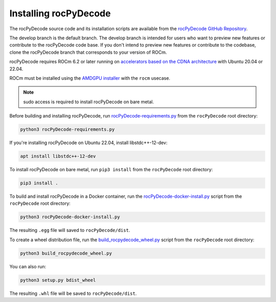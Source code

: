 .. meta::
  :description: rocPyDecode Installation
  :keywords: install, rocPyDecode, AMD, ROCm, wheel, docker, bare metal

********************************************************************
Installing rocPyDecode
********************************************************************

The rocPyDecode source code and its installation scripts are available from the `rocPyDecode GitHub Repository <https://github.com/ROCm/rocPyDecode>`_. 

The develop branch is the default branch. The develop branch is intended for users who want to preview new features or contribute to the rocPyDecode code base. If you don't intend to preview new features or contribute to the codebase, clone the rocPyDecode branch that corresponds to your version of ROCm.

rocPyDecode requires ROCm 6.2 or later running on `accelerators based on the CDNA architecture <https://rocm.docs.amd.com/projects/install-on-linux/en/latest/reference/system-requirements.html>`_ with Ubuntu 20.04 or 22.04.

ROCm must be installed using the `AMDGPU installer <https://rocm.docs.amd.com/projects/install-on-linux/en/latest/how-to/amdgpu-install.html>`_ with the ``rocm`` usecase.


.. note:: 

  sudo access is required to install rocPyDecode on bare metal.

Before building and installing rocPyDecode, run `rocPyDecode-requirements.py <https://github.com/ROCm/rocPyDecode/blob/develop/rocPyDecode-requirements.py>`_ from the ``rocPyDecode`` root directory:

.. code:: shell

  python3 rocPyDecode-requirements.py

If you're installing rocPyDecode on Ubuntu 22.04, install libstdc++-12-dev:

.. code:: shell

  apt install libstdc++-12-dev

To install rocPyDecode on bare metal, run ``pip3 install`` from the ``rocPyDecode`` root directory:

.. code:: shell

  pip3 install .

To build and install rocPyDecode in a Docker container, run the `rocPyDecode-docker-install.py <https://github.com/ROCm/rocPyDecode/blob/develop/rocPyDecode-docker-install.py>`_ script from the ``rocPyDecode`` root directory:

.. code:: shell

  python3 rocPyDecode-docker-install.py 

The resulting ``.egg`` file will saved to ``rocPyDecode/dist``.

To create a wheel distribution file, run the `build_rocpydecode_wheel.py <https://github.com/ROCm/rocPyDecode/blob/develop/build_rocpydecode_wheel.py>`_ script from the ``rocPyDecode`` root directory:

.. code:: shell
  
  python3 build_rocpydecode_wheel.py
  
You can also run:

.. code:: shell

  python3 setup.py bdist_wheel

The resulting ``.whl`` file will be saved to ``rocPyDecode/dist``.
